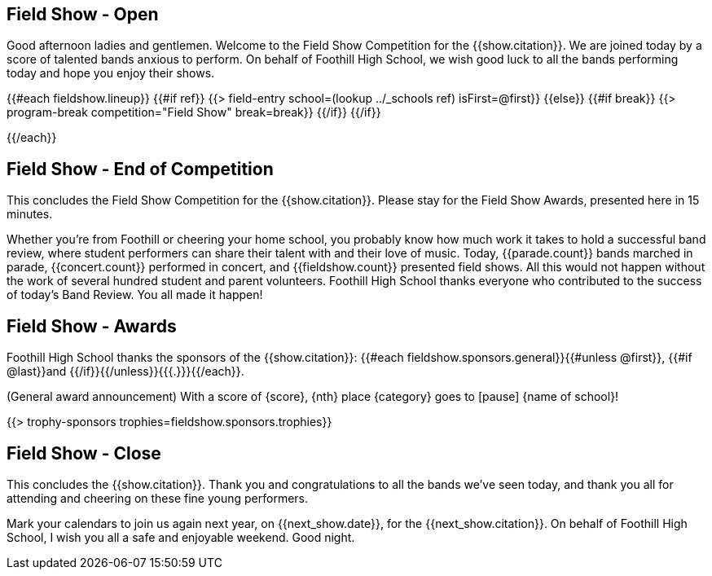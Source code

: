 == Field Show - Open

Good afternoon ladies and gentlemen. Welcome to the Field Show Competition for
the {{show.citation}}. We are joined today by a score of talented
bands anxious to perform. On behalf of Foothill High School, we wish good luck
to all the bands performing today and hope you enjoy their shows.

<<<

{{#each fieldshow.lineup}}
{{#if ref}}
{{> field-entry school=(lookup ../_schools ref) isFirst=@first}}
{{else}} {{#if break}}
{{> program-break competition="Field Show" break=break}}
{{/if}} {{/if}}

<<<

{{/each}}

== Field Show - End of Competition

This concludes the Field Show Competition for the {{show.citation}}.
Please stay for the Field Show Awards, presented here in 15 minutes.

Whether you're from Foothill or cheering your home school, you probably know how much work it takes to hold a successful band review, where student performers can share their talent with and their love of music. Today, {{parade.count}} bands marched in parade, {{concert.count}} performed in concert, and {{fieldshow.count}} presented field shows. All this would not happen without the work of several hundred student and parent volunteers. Foothill High School thanks everyone who contributed to the success of today's Band Review. You all made it happen!

<<<

== Field Show - Awards

Foothill High School thanks the sponsors of the {{show.citation}}: {{#each fieldshow.sponsors.general}}{{#unless @first}}, {{#if @last}}and {{/if}}{{/unless}}{{{.}}}{{/each}}.

(General award announcement)
With a score of {score}, {nth} place {category} goes to [pause] {name of school}!

{{> trophy-sponsors trophies=fieldshow.sponsors.trophies}}

<<<

== Field Show - Close

This concludes the {{show.citation}}. Thank you and congratulations
to all the bands we’ve seen today, and thank you all for attending and cheering
on these fine young performers.

Mark your calendars to join us again next year, on {{next_show.date}},
for the {{next_show.citation}}. On behalf of Foothill High School,
I wish you all a safe and enjoyable weekend. Good night.

<<<
